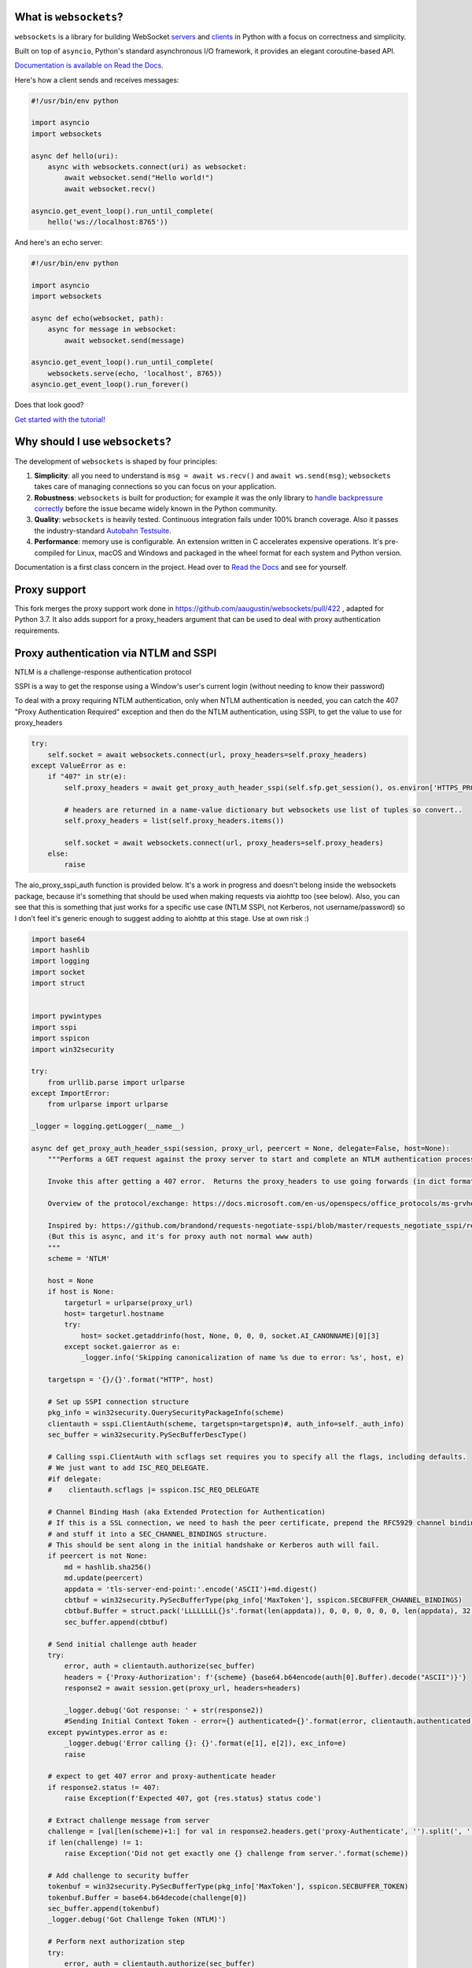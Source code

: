 .. image:: logo/horizontal.svg
   :width: 480px
   :alt: websockets

|rtd| |pypi-v| |pypi-pyversions| |pypi-l| |pypi-wheel| |circleci| |codecov|

.. |rtd| image:: https://readthedocs.org/projects/websockets/badge/?version=latest
   :target: https://websockets.readthedocs.io/

.. |pypi-v| image:: https://img.shields.io/pypi/v/websockets.svg
    :target: https://pypi.python.org/pypi/websockets

.. |pypi-pyversions| image:: https://img.shields.io/pypi/pyversions/websockets.svg
    :target: https://pypi.python.org/pypi/websockets

.. |pypi-l| image:: https://img.shields.io/pypi/l/websockets.svg
    :target: https://pypi.python.org/pypi/websockets

.. |pypi-wheel| image:: https://img.shields.io/pypi/wheel/websockets.svg
    :target: https://pypi.python.org/pypi/websockets

.. |circleci| image:: https://img.shields.io/circleci/project/github/aaugustin/websockets.svg
   :target: https://circleci.com/gh/aaugustin/websockets

.. |codecov| image:: https://codecov.io/gh/aaugustin/websockets/branch/master/graph/badge.svg
    :target: https://codecov.io/gh/aaugustin/websockets

What is ``websockets``?
-----------------------

``websockets`` is a library for building WebSocket servers_ and clients_ in
Python with a focus on correctness and simplicity.

.. _servers: https://github.com/aaugustin/websockets/blob/master/example/server.py
.. _clients: https://github.com/aaugustin/websockets/blob/master/example/client.py

Built on top of ``asyncio``, Python's standard asynchronous I/O framework, it
provides an elegant coroutine-based API.

`Documentation is available on Read the Docs. <https://websockets.readthedocs.io/>`_

Here's how a client sends and receives messages:

.. copy-pasted because GitHub doesn't support the include directive

.. code:: python

    #!/usr/bin/env python

    import asyncio
    import websockets

    async def hello(uri):
        async with websockets.connect(uri) as websocket:
            await websocket.send("Hello world!")
            await websocket.recv()

    asyncio.get_event_loop().run_until_complete(
        hello('ws://localhost:8765'))

And here's an echo server:

.. code:: python

    #!/usr/bin/env python

    import asyncio
    import websockets

    async def echo(websocket, path):
        async for message in websocket:
            await websocket.send(message)

    asyncio.get_event_loop().run_until_complete(
        websockets.serve(echo, 'localhost', 8765))
    asyncio.get_event_loop().run_forever()

Does that look good?

`Get started with the tutorial! <https://websockets.readthedocs.io/en/stable/intro.html>`_

.. raw:: html

    <hr>
    <img align="left" height="150" width="150" src="https://raw.githubusercontent.com/aaugustin/websockets/master/logo/tidelift.png">
    <h3 align="center"><i>Professionally supported websockets is now available</i></h3>
    <p align="center"><i>Tidelift gives software development teams a single source for purchasing and maintaining their software, with professional grade assurances from the experts who know it best, while seamlessly integrating with existing tools.</i></p>
    <p align="center"><b><i><a href="https://tidelift.com/subscription/pkg/pypi-websockets?utm_source=pypi-websockets&utm_medium=referral&utm_campaign=readme">Get supported websockets with the Tidelift Subscription</a></i></b></p>
    <hr>
    <p>(If you contribute to ``websockets`` and would like to become an official support provider, <a href="https://fractalideas.com/">let me know</a>.)</p>

Why should I use ``websockets``?
--------------------------------

The development of ``websockets`` is shaped by four principles:

1. **Simplicity**: all you need to understand is ``msg = await ws.recv()`` and
   ``await ws.send(msg)``; ``websockets`` takes care of managing connections
   so you can focus on your application.

2. **Robustness**: ``websockets`` is built for production; for example it was
   the only library to `handle backpressure correctly`_ before the issue
   became widely known in the Python community.

3. **Quality**: ``websockets`` is heavily tested. Continuous integration fails
   under 100% branch coverage. Also it passes the industry-standard `Autobahn
   Testsuite`_.

4. **Performance**: memory use is configurable. An extension written in C
   accelerates expensive operations. It's pre-compiled for Linux, macOS and
   Windows and packaged in the wheel format for each system and Python version.

Documentation is a first class concern in the project. Head over to `Read the
Docs`_ and see for yourself.

.. _Read the Docs: https://websockets.readthedocs.io/
.. _handle backpressure correctly: https://vorpus.org/blog/some-thoughts-on-asynchronous-api-design-in-a-post-asyncawait-world/#websocket-servers
.. _Autobahn Testsuite: https://github.com/aaugustin/websockets/blob/master/compliance/README.rst

Proxy support
-------------

This fork merges the proxy support work done in https://github.com/aaugustin/websockets/pull/422 , adapted
for Python 3.7.  It also adds support for a proxy_headers argument that can be used to deal with proxy authentication
requirements.

Proxy authentication via NTLM and SSPI
--------------------------------------

NTLM is a challenge-response authentication protocol

SSPI is a way to get the response using a Window's user's current login (without needing to know their password)

To deal with a proxy requiring NTLM authentication, only when NTLM authentication is needed,
you can catch the 407 "Proxy Authentication Required" exception and then do the NTLM authentication, using SSPI,
to get the value to use for proxy_headers

.. code:: python

    try:
        self.socket = await websockets.connect(url, proxy_headers=self.proxy_headers)
    except ValueError as e:
        if "407" in str(e):
            self.proxy_headers = await get_proxy_auth_header_sspi(self.sfp.get_session(), os.environ['HTTPS_PROXY'] if url.startswith("wss") else os.environ['HTTP_PROXY'])

            # headers are returned in a name-value dictionary but websockets use list of tuples so convert..
            self.proxy_headers = list(self.proxy_headers.items())

            self.socket = await websockets.connect(url, proxy_headers=self.proxy_headers)
        else:
            raise

The aio_proxy_sspi_auth function is provided below.  It's a work in progress and doesn't belong inside the websockets
package, because it's something that should be used  when making requests via aiohttp too (see below).
Also, you can see that this is something that just works for a specific use case (NTLM SSPI, not Kerberos,
not username/password) so I don't feel it's generic enough to suggest adding to aiohttp at this stage.  Use
at own risk :)

.. code:: python

    import base64
    import hashlib
    import logging
    import socket
    import struct


    import pywintypes
    import sspi
    import sspicon
    import win32security

    try:
        from urllib.parse import urlparse
    except ImportError:
        from urlparse import urlparse

    _logger = logging.getLogger(__name__)

    async def get_proxy_auth_header_sspi(session, proxy_url, peercert = None, delegate=False, host=None):
        """Performs a GET request against the proxy server to start and complete an NTLM authentication process

        Invoke this after getting a 407 error.  Returns the proxy_headers to use going forwards (in dict format)

        Overview of the protocol/exchange: https://docs.microsoft.com/en-us/openspecs/office_protocols/ms-grvhenc/b9e676e7-e787-4020-9840-7cfe7c76044a

        Inspired by: https://github.com/brandond/requests-negotiate-sspi/blob/master/requests_negotiate_sspi/requests_negotiate_sspi.py
        (But this is async, and it's for proxy auth not normal www auth)
        """
        scheme = 'NTLM'

        host = None
        if host is None:
            targeturl = urlparse(proxy_url)
            host= targeturl.hostname
            try:
                host= socket.getaddrinfo(host, None, 0, 0, 0, socket.AI_CANONNAME)[0][3]
            except socket.gaierror as e:
                _logger.info('Skipping canonicalization of name %s due to error: %s', host, e)

        targetspn = '{}/{}'.format("HTTP", host)

        # Set up SSPI connection structure
        pkg_info = win32security.QuerySecurityPackageInfo(scheme)
        clientauth = sspi.ClientAuth(scheme, targetspn=targetspn)#, auth_info=self._auth_info)
        sec_buffer = win32security.PySecBufferDescType()

        # Calling sspi.ClientAuth with scflags set requires you to specify all the flags, including defaults.
        # We just want to add ISC_REQ_DELEGATE.
        #if delegate:
        #    clientauth.scflags |= sspicon.ISC_REQ_DELEGATE

        # Channel Binding Hash (aka Extended Protection for Authentication)
        # If this is a SSL connection, we need to hash the peer certificate, prepend the RFC5929 channel binding type,
        # and stuff it into a SEC_CHANNEL_BINDINGS structure.
        # This should be sent along in the initial handshake or Kerberos auth will fail.
        if peercert is not None:
            md = hashlib.sha256()
            md.update(peercert)
            appdata = 'tls-server-end-point:'.encode('ASCII')+md.digest()
            cbtbuf = win32security.PySecBufferType(pkg_info['MaxToken'], sspicon.SECBUFFER_CHANNEL_BINDINGS)
            cbtbuf.Buffer = struct.pack('LLLLLLLL{}s'.format(len(appdata)), 0, 0, 0, 0, 0, 0, len(appdata), 32, appdata)
            sec_buffer.append(cbtbuf)

        # Send initial challenge auth header
        try:
            error, auth = clientauth.authorize(sec_buffer)
            headers = {'Proxy-Authorization': f'{scheme} {base64.b64encode(auth[0].Buffer).decode("ASCII")}'}
            response2 = await session.get(proxy_url, headers=headers)

            _logger.debug('Got response: ' + str(response2))
            #Sending Initial Context Token - error={} authenticated={}'.format(error, clientauth.authenticated))
        except pywintypes.error as e:
            _logger.debug('Error calling {}: {}'.format(e[1], e[2]), exc_info=e)
            raise

        # expect to get 407 error and proxy-authenticate header
        if response2.status != 407:
            raise Exception(f'Expected 407, got {res.status} status code')

        # Extract challenge message from server
        challenge = [val[len(scheme)+1:] for val in response2.headers.get('proxy-Authenticate', '').split(', ') if scheme in val]
        if len(challenge) != 1:
            raise Exception('Did not get exactly one {} challenge from server.'.format(scheme))

        # Add challenge to security buffer
        tokenbuf = win32security.PySecBufferType(pkg_info['MaxToken'], sspicon.SECBUFFER_TOKEN)
        tokenbuf.Buffer = base64.b64decode(challenge[0])
        sec_buffer.append(tokenbuf)
        _logger.debug('Got Challenge Token (NTLM)')

        # Perform next authorization step
        try:
            error, auth = clientauth.authorize(sec_buffer)
            headers = {'proxy-Authorization': '{} {}'.format(scheme, base64.b64encode(auth[0].Buffer).decode('ASCII'))}
            _logger.debug(str(headers))
        except pywintypes.error as e:
            _logger.debug('Error calling {}: {}'.format(e[1], e[2]), exc_info=e)
            raise

        return headers

Corporate proxies are often automatically configured using a PAC approach, so you can use pypac to get
that and store the result in the environ variables, which are picked up by aiohttp if you set trust_env to true

.. code:: python

        if auto_proxy_config:
            import pypac
            pac = pypac.get_pac()
            if pac:
                resolver = pypac.resolver.ProxyResolver(pac)
                proxies = resolver.get_proxy_for_requests(url)
                os.environ['HTTP_PROXY'] = proxies.get('http') or ''
                os.environ['HTTPS_PROXY'] = proxies.get('https') or ''
                logger.info(f"Proxy Auto Config: HTTP:{os.environ['HTTP_PROXY']} HTTPS:{os.environ['HTTPS_PROXY']}")

Lastly, if you also have to do normal web requests and not just websockets, you need a similar 407 challenge
response handler when doing such requests:

.. code:: python


    def get_session(self):
        if not hasattr(self, 'session'):
            # trust_env means read HTTPS_PROXY from environment
            self.session = ClientSession(trust_env=True)
        return self.session

    #... and then when you need to do a request
        try:
            res = await self.session.post(url, json=body, proxy_headers=self.proxy_headers)
        except ClientHttpProxyError as e:
            if e.status == 407:
                logger.info("Proxy 407 error occurred - starting proxy NTLM auth negotiation")
                self.proxy_headers = await get_proxy_auth_header_sspi(self.session, os.environ['HTTPS_PROXY'] if self.url.startswith("https") else os.environ['HTTP_PROXY'])
                res = await self.session.post(self.url, json=body, proxy_headers=self.proxy_headers)
            else:
                raise


Why shouldn't I use ``websockets``?
-----------------------------------

* If you prefer callbacks over coroutines: ``websockets`` was created to
  provide the best coroutine-based API to manage WebSocket connections in
  Python. Pick another library for a callback-based API.
* If you're looking for a mixed HTTP / WebSocket library: ``websockets`` aims
  at being an excellent implementation of :rfc:`6455`: The WebSocket Protocol
  and :rfc:`7692`: Compression Extensions for WebSocket. Its support for HTTP
  is minimal — just enough for a HTTP health check.
* If you want to use Python 2: ``websockets`` builds upon ``asyncio`` which
  only works on Python 3. ``websockets`` requires Python ≥ 3.6.1.

What else?
----------

Bug reports, patches and suggestions are welcome!

To report a security vulnerability, please use the `Tidelift security
contact`_. Tidelift will coordinate the fix and disclosure.

.. _Tidelift security contact: https://tidelift.com/security

For anything else, please open an issue_ or send a `pull request`_.

.. _issue: https://github.com/aaugustin/websockets/issues/new
.. _pull request: https://github.com/aaugustin/websockets/compare/

Participants must uphold the `Contributor Covenant code of conduct`_.

.. _Contributor Covenant code of conduct: https://github.com/aaugustin/websockets/blob/master/CODE_OF_CONDUCT.md

``websockets`` is released under the `BSD license`_.

.. _BSD license: https://github.com/aaugustin/websockets/blob/master/LICENSE
